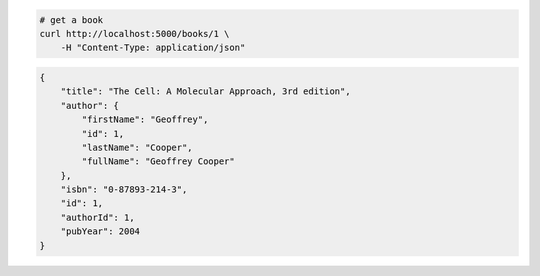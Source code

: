 .. code-block:: bash 
    
    # get a book
    curl http://localhost:5000/books/1 \
        -H "Content-Type: application/json"
    
..

.. code-block:: JSON 

    {
        "title": "The Cell: A Molecular Approach, 3rd edition",
        "author": {
            "firstName": "Geoffrey",
            "id": 1,
            "lastName": "Cooper",
            "fullName": "Geoffrey Cooper"
        },
        "isbn": "0-87893-214-3",
        "id": 1,
        "authorId": 1,
        "pubYear": 2004
    }

..
